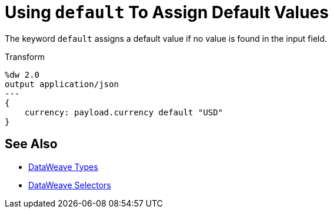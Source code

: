 = Using `default` To Assign Default Values

The keyword `default` assigns a default value if no value is found in the input field.

.Transform
[source, dataweave, linenums]
----
%dw 2.0
output application/json
---
{
    currency: payload.currency default "USD"
}
----

== See Also

// * link:dw-functions-core[DataWeave Core Functions]
* link:dataweave-types[DataWeave Types]
* link:dataweave-selectors[DataWeave Selectors]
